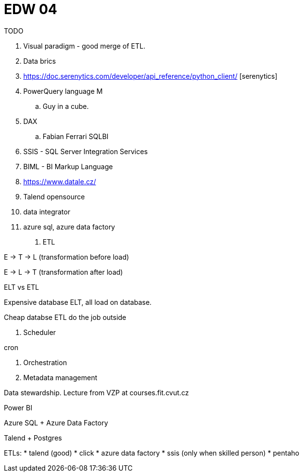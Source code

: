 = EDW 04

.TODO

. Visual paradigm - good merge of ETL.
. Data brics
. https://doc.serenytics.com/developer/api_reference/python_client/ [serenytics]
. PowerQuery language M
.. Guy in a cube.
. DAX
.. Fabian Ferrari SQLBI
. SSIS - SQL Server Integration Services
. BIML - BI Markup Language
. https://www.datale.cz/
. Talend opensource
. data integrator

. azure sql, azure data factory

1. ETL

E -> T -> L (transformation before load)

E -> L -> T (transformation after load)

ELT vs ETL

Expensive database ELT, all load on database.

Cheap databse ETL do the job outside

2. Scheduler

cron

3. Orchestration

4. Metadata management

Data stewardship. Lecture from VZP at courses.fit.cvut.cz


Power BI

Azure SQL + Azure Data Factory

Talend + Postgres

ETLs:
* talend (good)
* click
* azure data factory
* ssis (only when skilled person)
* pentaho
